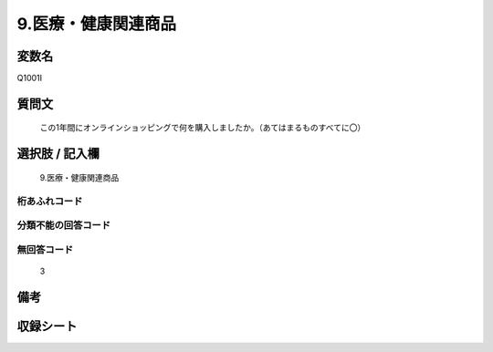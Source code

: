 .. title:: Q1001I
.. rst-cllass:: item
====================================================================================================
9.医療・健康関連商品
====================================================================================================

.. rst-class:: varname
変数名
==================

Q1001I

.. rst-class:: question
質問文
==================


   この1年間にオンラインショッピングで何を購入しましたか。（あてはまるものすべてに〇）



.. rst-class:: answer
選択肢 / 記入欄
======================

  9.医療・健康関連商品



.. rst-class:: overflow
桁あふれコード
-------------------------------
  


.. rst-class:: not_available
分類不能の回答コード
-------------------------------------
  


.. rst-class:: not_available
無回答コード
-------------------------------------
  3


.. rst-class:: bikou
備考
==================



.. rst-class:: include_sheet
収録シート
=======================================
.. hlist::
   :columns: 3
   
   
   * p9_5
   
   * p10_5
   
   


.. index:: Q1001I
